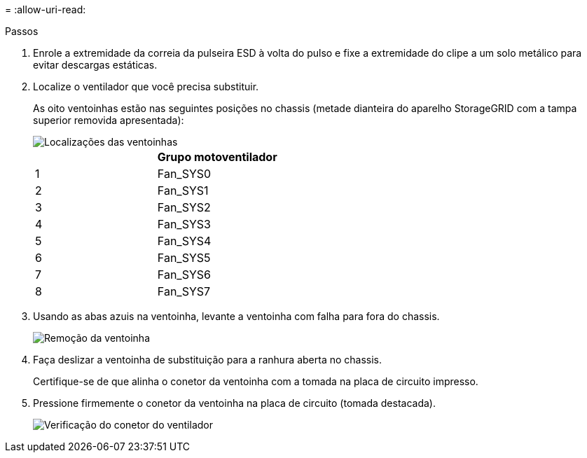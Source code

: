 = 
:allow-uri-read: 


.Passos
. Enrole a extremidade da correia da pulseira ESD à volta do pulso e fixe a extremidade do clipe a um solo metálico para evitar descargas estáticas.
. Localize o ventilador que você precisa substituir.
+
As oito ventoinhas estão nas seguintes posições no chassis (metade dianteira do aparelho StorageGRID com a tampa superior removida apresentada):

+
image::../media/SGF6112-fan-locations.png[Localizações das ventoinhas]

+
|===
|  | Grupo motoventilador 


 a| 
1
 a| 
Fan_SYS0



 a| 
2
 a| 
Fan_SYS1



 a| 
3
 a| 
Fan_SYS2



 a| 
4
 a| 
Fan_SYS3



 a| 
5
 a| 
Fan_SYS4



 a| 
6
 a| 
Fan_SYS5



 a| 
7
 a| 
Fan_SYS6



 a| 
8
 a| 
Fan_SYS7

|===
. Usando as abas azuis na ventoinha, levante a ventoinha com falha para fora do chassis.
+
image::../media/fan_removal.png[Remoção da ventoinha]

. Faça deslizar a ventoinha de substituição para a ranhura aberta no chassis.
+
Certifique-se de que alinha o conetor da ventoinha com a tomada na placa de circuito impresso.

. Pressione firmemente o conetor da ventoinha na placa de circuito (tomada destacada).
+
image::../media/sgf6112_fan_socket_check.png[Verificação do conetor do ventilador]


